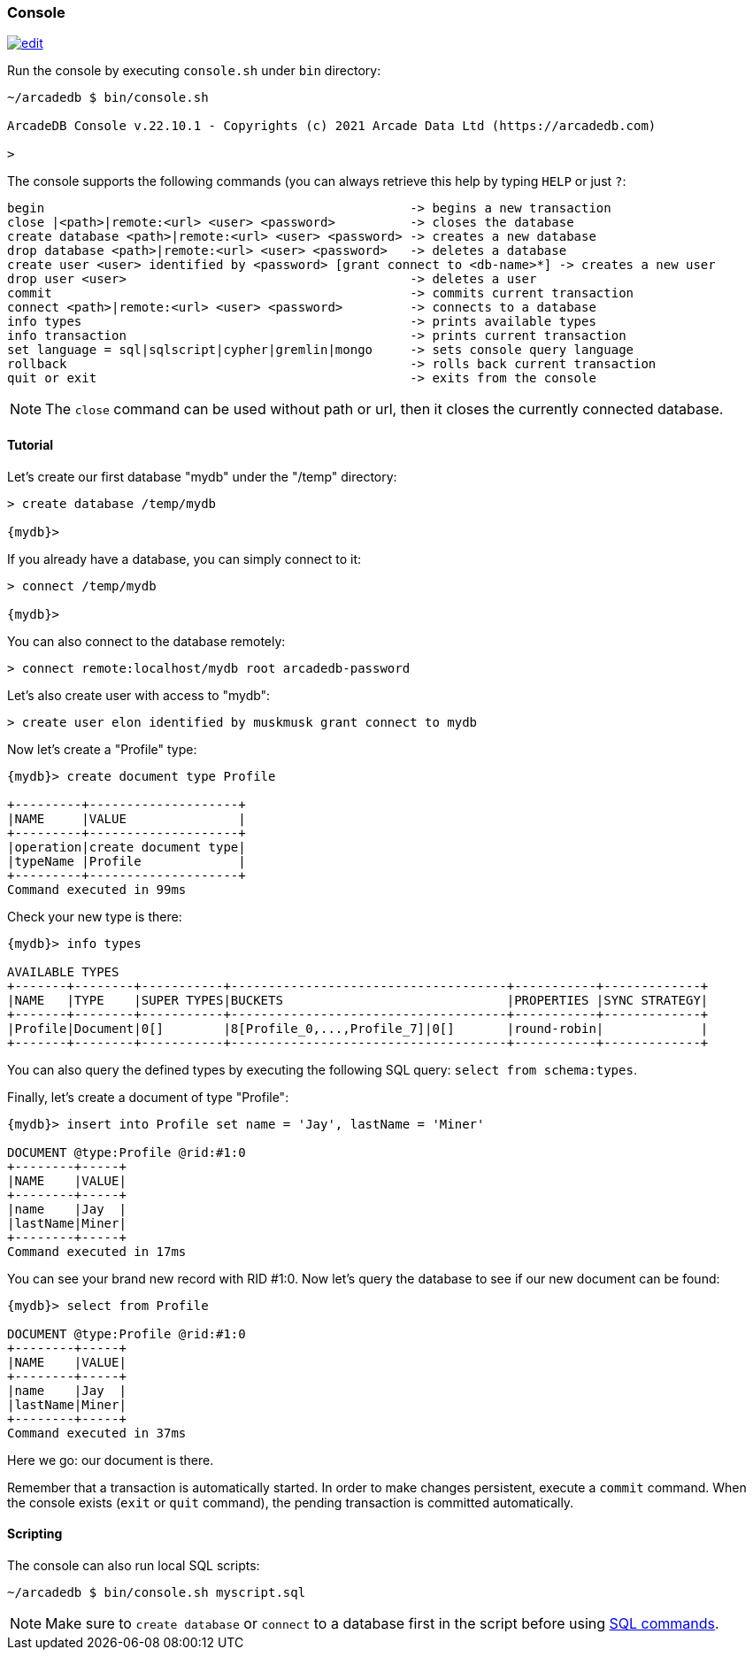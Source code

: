 
[[Console]]
=== Console
image:../images/edit.png[link="https://github.com/ArcadeData/arcadedb-docs/blob/main/src/main/asciidoc/tools/console.adoc" float=right]

Run the console by executing `console.sh` under `bin` directory:

[source,shell]
----
~/arcadedb $ bin/console.sh

ArcadeDB Console v.22.10.1 - Copyrights (c) 2021 Arcade Data Ltd (https://arcadedb.com)

>
----

The console supports the following commands (you can always retrieve this help by typing `HELP` or just `?`:

[source,shell]
----
begin                                                 -> begins a new transaction
close |<path>|remote:<url> <user> <password>          -> closes the database
create database <path>|remote:<url> <user> <password> -> creates a new database
drop database <path>|remote:<url> <user> <password>   -> deletes a database
create user <user> identified by <password> [grant connect to <db-name>*] -> creates a new user
drop user <user>                                      -> deletes a user
commit                                                -> commits current transaction
connect <path>|remote:<url> <user> <password>         -> connects to a database
info types                                            -> prints available types
info transaction                                      -> prints current transaction
set language = sql|sqlscript|cypher|gremlin|mongo     -> sets console query language
rollback                                              -> rolls back current transaction
quit or exit                                          -> exits from the console
----

NOTE: The `close` command can be used without path or url, then it closes the currently connected database.


[[Console-Tutorial]]
==== Tutorial

Let's create our first database "mydb" under the "/temp" directory:

[source,shell]
----
> create database /temp/mydb

{mydb}>
----

If you already have a database, you can simply connect to it:

[source,shell]
----
> connect /temp/mydb

{mydb}>
----

You can also connect to the database remotely:

[source,shell]
----
> connect remote:localhost/mydb root arcadedb-password
----

Let's also create user with access to "mydb":

[source,shell]
----
> create user elon identified by muskmusk grant connect to mydb
----

Now let's create a "Profile" type:

[source]
----
{mydb}> create document type Profile

+---------+--------------------+
|NAME     |VALUE               |
+---------+--------------------+
|operation|create document type|
|typeName |Profile             |
+---------+--------------------+
Command executed in 99ms
----

Check your new type is there:

[source,shell]
----
{mydb}> info types

AVAILABLE TYPES
+-------+--------+-----------+-------------------------------------+-----------+-------------+
|NAME   |TYPE    |SUPER TYPES|BUCKETS                              |PROPERTIES |SYNC STRATEGY|
+-------+--------+-----------+-------------------------------------+-----------+-------------+
|Profile|Document|0[]        |8[Profile_0,...,Profile_7]|0[]       |round-robin|             |
+-------+--------+-----------+-------------------------------------+-----------+-------------+

----

You can also query the defined types by executing the following SQL query: `select from schema:types`.

Finally, let's create a document of type "Profile":

[source,shell]
----
{mydb}> insert into Profile set name = 'Jay', lastName = 'Miner'

DOCUMENT @type:Profile @rid:#1:0
+--------+-----+
|NAME    |VALUE|
+--------+-----+
|name    |Jay  |
|lastName|Miner|
+--------+-----+
Command executed in 17ms
----

You can see your brand new record with RID #1:0. Now let's query the database to see if our new document can be found:

[source,shell]
----
{mydb}> select from Profile

DOCUMENT @type:Profile @rid:#1:0
+--------+-----+
|NAME    |VALUE|
+--------+-----+
|name    |Jay  |
|lastName|Miner|
+--------+-----+
Command executed in 37ms
----

Here we go: our document is there.

Remember that a transaction is automatically started. In order to make changes persistent, execute a `commit` command.
When the console exists (`exit` or `quit` command), the pending transaction is committed automatically.

[[Console-Scripting]]
==== Scripting

The console can also run local SQL scripts:

[source,shell]
----
~/arcadedb $ bin/console.sh myscript.sql
----

NOTE: Make sure to `create database` or `connect` to a database first in the script before using <<SQL,SQL commands>>.
